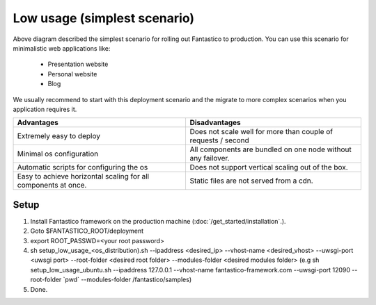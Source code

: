 Low usage (simplest scenario)
=============================

.. image:: /images/deployment/low_usage_all_in_one.png

Above diagram described the simplest scenario for rolling out Fantastico to production. You can use this scenario
for minimalistic web applications like:

   * Presentation website
   * Personal website
   * Blog

We usually recommend to start with this deployment scenario and the migrate to more complex scenarios when
you application requires it.

+----------------------------------------------------------------+---------------------------------------------------------------+
| Advantages                                                     | Disadvantages                                                 |
+================================================================+===============================================================+
| Extremely easy to deploy                                       | Does not scale well for more than couple of requests / second |
+----------------------------------------------------------------+---------------------------------------------------------------+
| Minimal os configuration                                       | All components are bundled on one node without any failover.  |
+----------------------------------------------------------------+---------------------------------------------------------------+
| Automatic scripts for configuring the os                       | Does not support vertical scaling out of the box.             |
+----------------------------------------------------------------+---------------------------------------------------------------+
| Easy to achieve horizontal scaling for all components at once. | Static files are not served from a cdn.                       |
+----------------------------------------------------------------+---------------------------------------------------------------+

Setup
-----

#. Install Fantastico framework on the production machine (:doc:`/get_started/installation`.).
#. Goto $FANTASTICO_ROOT/deployment
#. export ROOT_PASSWD=<your root password>
#. sh setup_low_usage_<os_distribution).sh --ipaddress <desired_ip> --vhost-name <desired_vhost> --uwsgi-port <uwsgi port> --root-folder <desired root folder> --modules-folder <desired modules folder> (e.g sh setup_low_usage_ubuntu.sh --ipaddress 127.0.0.1 --vhost-name fantastico-framework.com --uwsgi-port 12090 --root-folder \`pwd\` --modules-folder /fantastico/samples)
#. Done.